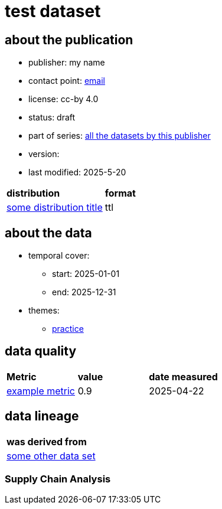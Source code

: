 = test dataset

== about the publication

* publisher: my name
* contact point: mailto:my.name@example.com[email]
* license: cc-by 4.0
* status: draft
* part of series: link:abcde.adoc[all the datasets by this publisher]
* version: 
* last modified: 2025-5-20

[cols= "1,1"]
|===
| *distribution*
|*format*

|link:somedistribution.adoc[some distribution title]
|ttl
|===

== about the data
* temporal cover:
** start: 2025-01-01
** end: 2025-12-31
* themes:
** link:bsd.adoc[practice]

== data quality

[cols= "1, 1, 1"]
|===
|*Metric*
|*value*
|*date measured*

|link:fkrhkqewjewrc.adoc[example metric]
|0.9
|2025-04-22

|===

== data lineage

[cols="1"]
|===

|*was derived from*

|link:someotherdataset.adoc[some other data set]
|===

=== Supply Chain Analysis